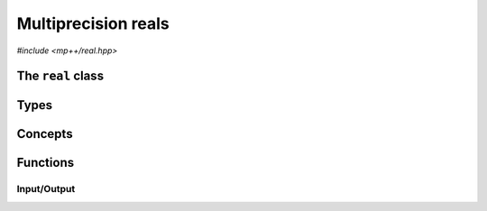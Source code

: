 Multiprecision reals
====================

.. versionadded:: 0.4

*#include <mp++/real.hpp>*

The ``real`` class
----------------------

.. doxygenclass:: mppp::real
   :members:

Types
-----

.. cpp:type:: slong = implementation_defined

.. cpp:type:: ulong = implementation_defined

Concepts
--------

.. cpp:concept:: template <typename T> mppp::RealInteroperable

   This concept is satisfied if the type ``T`` can interoperate with a :cpp:class:`~mppp::rational`
   with static size ``SSize``. Specifically, this concept will be ``true`` if either:

   * ``T`` is :cpp:concept:`CppInteroperable`, or
   * ``T`` is an :cpp:class:`~mppp::integer` with static size ``SSize``.

.. _real_functions:

Functions
---------

.. _real_io:

Input/Output
~~~~~~~~~~~~

.. doxygengroup:: real_io
   :content-only:
